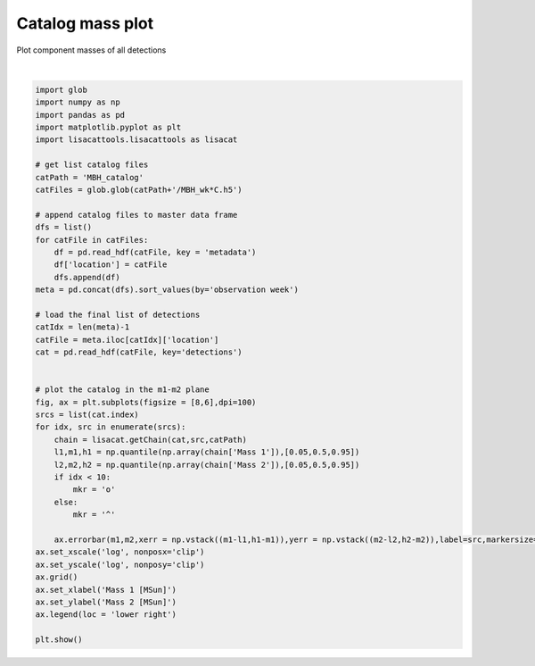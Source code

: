 
.. DO NOT EDIT.
.. THIS FILE WAS AUTOMATICALLY GENERATED BY SPHINX-GALLERY.
.. TO MAKE CHANGES, EDIT THE SOURCE PYTHON FILE:
.. "examples_smbh/plot_catalog_m1_m2.py"
.. LINE NUMBERS ARE GIVEN BELOW.

.. only:: html

    .. note::
        :class: sphx-glr-download-link-note

        Click :ref:`here <sphx_glr_download_examples_smbh_plot_catalog_m1_m2.py>`
        to download the full example code

.. rst-class:: sphx-glr-example-title

.. _sphx_glr_examples_smbh_plot_catalog_m1_m2.py:


Catalog mass plot
=================

Plot component masses of all detections

.. GENERATED FROM PYTHON SOURCE LINES 7-53



.. image:: /examples_smbh/images/sphx_glr_plot_catalog_m1_m2_001.png
    :alt: plot catalog m1 m2
    :class: sphx-glr-single-img


.. rst-class:: sphx-glr-script-out

 Out:

 .. code-block:: none

    /Users/tlittenb/lisacattools/examples_smbh/plot_catalog_m1_m2.py:45: MatplotlibDeprecationWarning: The 'nonposx' parameter of __init__() has been renamed 'nonpositive' since Matplotlib 3.3; support for the old name will be dropped two minor releases later.
      ax.set_xscale('log', nonposx='clip')
    /Users/tlittenb/lisacattools/examples_smbh/plot_catalog_m1_m2.py:46: MatplotlibDeprecationWarning: The 'nonposy' parameter of __init__() has been renamed 'nonpositive' since Matplotlib 3.3; support for the old name will be dropped two minor releases later.
      ax.set_yscale('log', nonposy='clip')






|

.. code-block:: default


    import glob 
    import numpy as np
    import pandas as pd
    import matplotlib.pyplot as plt
    import lisacattools.lisacattools as lisacat

    # get list catalog files
    catPath = 'MBH_catalog'
    catFiles = glob.glob(catPath+'/MBH_wk*C.h5')

    # append catalog files to master data frame
    dfs = list()
    for catFile in catFiles:
        df = pd.read_hdf(catFile, key = 'metadata')
        df['location'] = catFile
        dfs.append(df) 
    meta = pd.concat(dfs).sort_values(by='observation week')

    # load the final list of detections 
    catIdx = len(meta)-1
    catFile = meta.iloc[catIdx]['location']
    cat = pd.read_hdf(catFile, key='detections')


    # plot the catalog in the m1-m2 plane
    fig, ax = plt.subplots(figsize = [8,6],dpi=100)
    srcs = list(cat.index)
    for idx, src in enumerate(srcs):
        chain = lisacat.getChain(cat,src,catPath)
        l1,m1,h1 = np.quantile(np.array(chain['Mass 1']),[0.05,0.5,0.95])
        l2,m2,h2 = np.quantile(np.array(chain['Mass 2']),[0.05,0.5,0.95])
        if idx < 10:
            mkr = 'o'
        else:
            mkr = '^'
        
        ax.errorbar(m1,m2,xerr = np.vstack((m1-l1,h1-m1)),yerr = np.vstack((m2-l2,h2-m2)),label=src,markersize=6,capsize=2,marker=mkr,markerfacecolor='none')
    ax.set_xscale('log', nonposx='clip')
    ax.set_yscale('log', nonposy='clip')
    ax.grid()
    ax.set_xlabel('Mass 1 [MSun]')
    ax.set_ylabel('Mass 2 [MSun]')
    ax.legend(loc = 'lower right')

    plt.show()


.. rst-class:: sphx-glr-timing

   **Total running time of the script:** ( 0 minutes  2.061 seconds)


.. _sphx_glr_download_examples_smbh_plot_catalog_m1_m2.py:


.. only :: html

 .. container:: sphx-glr-footer
    :class: sphx-glr-footer-example



  .. container:: sphx-glr-download sphx-glr-download-python

     :download:`Download Python source code: plot_catalog_m1_m2.py <plot_catalog_m1_m2.py>`



  .. container:: sphx-glr-download sphx-glr-download-jupyter

     :download:`Download Jupyter notebook: plot_catalog_m1_m2.ipynb <plot_catalog_m1_m2.ipynb>`


.. only:: html

 .. rst-class:: sphx-glr-signature

    `Gallery generated by Sphinx-Gallery <https://sphinx-gallery.github.io>`_
